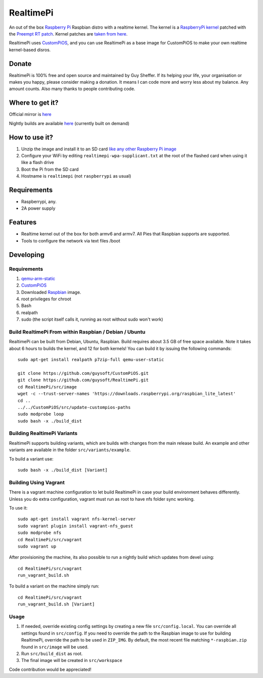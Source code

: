 RealtimePi
==========

An out of the box `Raspberry Pi <http://www.raspberrypi.org/>`_ Raspbian distro with a realtime kernel. The kernel is a  `RaspberryPi kernel <https://github.com/raspberrypi/linux>`_ patched with the `Preempt RT patch <https://wiki.linuxfoundation.org/realtime/start>`_. Kernel patches are `taken from here <https://wiki.linuxfoundation.org/realtime/documentation/howto/applications/preemptrt_setup>`_.

RealtimePi uses `CustomPiOS <https://github.com/guysoft/CustomPiOS>`_, and you can use RealtimePi as a base image for CustomPiOS to make your own realtime kernel-based disros.

Donate
------
RealtimePi is 100% free and open source and maintained by Guy Sheffer. If its helping your life, your organisation or makes you happy, please consider making a donation. It means I can code more and worry less about my balance. Any amount counts.
Also many thanks to people contributing code.

|paypal|

.. |paypal| image:: https://www.paypalobjects.com/en_US/i/btn/btn_donateCC_LG.gif
   :target: https://www.paypal.com/cgi-bin/webscr?cmd=_s-xclick&hosted_button_id=26VJ9MSBH3V3W&source=url

Where to get it?
----------------

Official mirror is `here <http://unofficialpi.org/Distros/RealtimePi>`_

Nightly builds are available `here <http://unofficialpi.org/Distros/RealtimePi/nightly/>`_ (currently built on demand)

How to use it?
--------------

#. Unzip the image and install it to an SD card `like any other Raspberry Pi image <https://www.raspberrypi.org/documentation/installation/installing-images/README.md>`_
#. Configure your WiFi by editing ``realtimepi-wpa-supplicant.txt`` at the root of the flashed card when using it like a flash drive
#. Boot the Pi from the SD card
#. Hostname is ``realtimepi`` (not ``raspberrypi`` as usual)


Requirements
------------
* Raspberrypi, any.
* 2A power supply

Features
--------

* Realtime kernel out of the box for both armv6 and armv7. All Pies that Raspbian supports are supported.
* Tools to configure the network via text files /boot

Developing
----------

Requirements
~~~~~~~~~~~~

#. `qemu-arm-static <http://packages.debian.org/sid/qemu-user-static>`_
#. `CustomPiOS <https://github.com/guysoft/CustomPiOS>`_
#. Downloaded `Raspbian <http://www.raspbian.org/>`_ image.
#. root privileges for chroot
#. Bash
#. realpath
#. sudo (the script itself calls it, running as root without sudo won't work)

Build RealtimePi From within Raspbian / Debian / Ubuntu
~~~~~~~~~~~~~~~~~~~~~~~~~~~~~~~~~~~~~~~~~~~~~~~~~~~~~~~~~~~~

RealtimePi can be built from Debian, Ubuntu, Raspbian.
Build requires about 3.5 GB of free space available.
Note it takes about 6 hours to builds the kernel, and 12 for both kernels!
You can build it by issuing the following commands::

    sudo apt-get install realpath p7zip-full qemu-user-static
    
    git clone https://github.com/guysoft/CustomPiOS.git
    git clone https://github.com/guysoft/RealtimePi.git
    cd RealtimePi/src/image
    wget -c --trust-server-names 'https://downloads.raspberrypi.org/raspbian_lite_latest'
    cd ..
    ../../CustomPiOS/src/update-custompios-paths
    sudo modprobe loop
    sudo bash -x ./build_dist
    
Building RealtimePi Variants
~~~~~~~~~~~~~~~~~~~~~~~~~~~~~~~~~

RealtimePi supports building variants, which are builds with changes from the main release build. An example and other variants are available in the folder ``src/variants/example``.

To build a variant use::

    sudo bash -x ./build_dist [Variant]
    
Building Using Vagrant
~~~~~~~~~~~~~~~~~~~~~~
There is a vagrant machine configuration to let build RealtimePi in case your build environment behaves differently. Unless you do extra configuration, vagrant must run as root to have nfs folder sync working.

To use it::

    sudo apt-get install vagrant nfs-kernel-server
    sudo vagrant plugin install vagrant-nfs_guest
    sudo modprobe nfs
    cd RealtimePi/src/vagrant
    sudo vagrant up

After provisioning the machine, its also possible to run a nightly build which updates from devel using::

    cd RealtimePi/src/vagrant
    run_vagrant_build.sh
    
To build a variant on the machine simply run::

    cd RealtimePi/src/vagrant
    run_vagrant_build.sh [Variant]

Usage
~~~~~

#. If needed, override existing config settings by creating a new file ``src/config.local``. You can override all settings found in ``src/config``. If you need to override the path to the Raspbian image to use for building RealtimePi, override the path to be used in ``ZIP_IMG``. By default, the most recent file matching ``*-raspbian.zip`` found in ``src/image`` will be used.
#. Run ``src/build_dist`` as root.
#. The final image will be created in ``src/workspace``

Code contribution would be appreciated!
